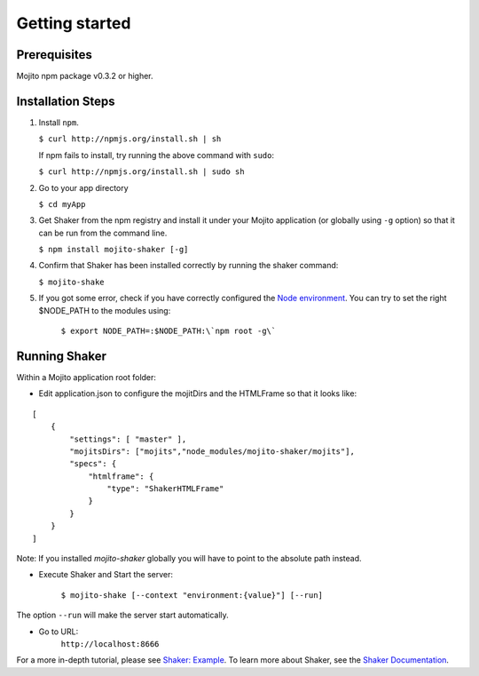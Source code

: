 
========
Getting started
========

Prerequisites
###############

Mojito npm package v0.3.2 or higher.

Installation Steps
##################

#. Install ``npm``.

   ``$ curl http://npmjs.org/install.sh | sh``

   If npm fails to install, try running the above command with ``sudo``:

   ``$ curl http://npmjs.org/install.sh | sudo sh``

#. Go to your app directory

   ``$ cd myApp``

#. Get Shaker from the npm registry and install it under your Mojito application (or globally using ``-g`` option) so that it can be run from the command line.

   ``$ npm install mojito-shaker [-g]``

#. Confirm that Shaker has been installed correctly by running the shaker command:

   ``$ mojito-shake``

#. If you got some error, check if you have correctly configured the `Node environment <http://nodejs.org/api/modules.html#modules>`_. You can try to set the right $NODE_PATH to the modules using:

	``$ export NODE_PATH=:$NODE_PATH:\`npm root -g\```


Running Shaker
###############

Within a Mojito application root folder:

* Edit application.json to configure the mojitDirs and the HTMLFrame so that it looks like:

::

    [
        {
            "settings": [ "master" ],
            "mojitsDirs": ["mojits","node_modules/mojito-shaker/mojits"],
            "specs": {
                "htmlframe": {
                    "type": "ShakerHTMLFrame"
                }
            }
        }
    ]

Note: If you installed `mojito-shaker` globally you will have to point to the absolute path instead.

* Execute Shaker and Start the server:

    ``$ mojito-shake [--context "environment:{value}"] [--run]``

The option ``--run`` will make the server start automatically.

* Go to URL:
	``http://localhost:8666``

For a more in-depth tutorial, please see `Shaker: Example <shaker_example.html>`_. To learn more about Shaker, see the `Shaker Documentation <index.html>`_.
